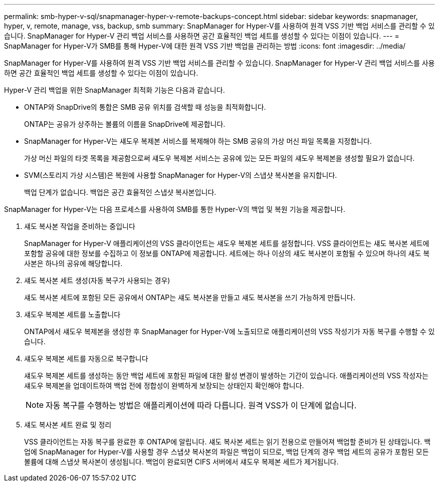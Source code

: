 ---
permalink: smb-hyper-v-sql/snapmanager-hyper-v-remote-backups-concept.html 
sidebar: sidebar 
keywords: snapmanager, hyper, v, remote, manage, vss, backup, smb 
summary: SnapManager for Hyper-V를 사용하여 원격 VSS 기반 백업 서비스를 관리할 수 있습니다. SnapManager for Hyper-V 관리 백업 서비스를 사용하면 공간 효율적인 백업 세트를 생성할 수 있다는 이점이 있습니다. 
---
= SnapManager for Hyper-V가 SMB를 통해 Hyper-V에 대한 원격 VSS 기반 백업을 관리하는 방법
:icons: font
:imagesdir: ../media/


[role="lead"]
SnapManager for Hyper-V를 사용하여 원격 VSS 기반 백업 서비스를 관리할 수 있습니다. SnapManager for Hyper-V 관리 백업 서비스를 사용하면 공간 효율적인 백업 세트를 생성할 수 있다는 이점이 있습니다.

Hyper-V 관리 백업을 위한 SnapManager 최적화 기능은 다음과 같습니다.

* ONTAP와 SnapDrive의 통합은 SMB 공유 위치를 검색할 때 성능을 최적화합니다.
+
ONTAP는 공유가 상주하는 볼륨의 이름을 SnapDrive에 제공합니다.

* SnapManager for Hyper-V는 섀도우 복제본 서비스를 복제해야 하는 SMB 공유의 가상 머신 파일 목록을 지정합니다.
+
가상 머신 파일의 타겟 목록을 제공함으로써 섀도우 복제본 서비스는 공유에 있는 모든 파일의 섀도우 복제본을 생성할 필요가 없습니다.

* SVM(스토리지 가상 시스템)은 복원에 사용할 SnapManager for Hyper-V의 스냅샷 복사본을 유지합니다.
+
백업 단계가 없습니다. 백업은 공간 효율적인 스냅샷 복사본입니다.



SnapManager for Hyper-V는 다음 프로세스를 사용하여 SMB를 통한 Hyper-V의 백업 및 복원 기능을 제공합니다.

. 섀도 복사본 작업을 준비하는 중입니다
+
SnapManager for Hyper-V 애플리케이션의 VSS 클라이언트는 섀도우 복제본 세트를 설정합니다. VSS 클라이언트는 섀도 복사본 세트에 포함할 공유에 대한 정보를 수집하고 이 정보를 ONTAP에 제공합니다. 세트에는 하나 이상의 섀도 복사본이 포함될 수 있으며 하나의 섀도 복사본은 하나의 공유에 해당합니다.

. 섀도 복사본 세트 생성(자동 복구가 사용되는 경우)
+
섀도 복사본 세트에 포함된 모든 공유에서 ONTAP는 섀도 복사본을 만들고 섀도 복사본을 쓰기 가능하게 만듭니다.

. 섀도우 복제본 세트를 노출합니다
+
ONTAP에서 섀도우 복제본을 생성한 후 SnapManager for Hyper-V에 노출되므로 애플리케이션의 VSS 작성기가 자동 복구를 수행할 수 있습니다.

. 섀도우 복제본 세트를 자동으로 복구합니다
+
섀도우 복제본 세트를 생성하는 동안 백업 세트에 포함된 파일에 대한 활성 변경이 발생하는 기간이 있습니다. 애플리케이션의 VSS 작성자는 섀도우 복제본을 업데이트하여 백업 전에 정합성이 완벽하게 보장되는 상태인지 확인해야 합니다.

+
[NOTE]
====
자동 복구를 수행하는 방법은 애플리케이션에 따라 다릅니다. 원격 VSS가 이 단계에 없습니다.

====
. 섀도 복사본 세트 완료 및 정리
+
VSS 클라이언트는 자동 복구를 완료한 후 ONTAP에 알립니다. 섀도 복사본 세트는 읽기 전용으로 만들어져 백업할 준비가 된 상태입니다. 백업에 SnapManager for Hyper-V를 사용할 경우 스냅샷 복사본의 파일은 백업이 되므로, 백업 단계의 경우 백업 세트의 공유가 포함된 모든 볼륨에 대해 스냅샷 복사본이 생성됩니다. 백업이 완료되면 CIFS 서버에서 섀도우 복제본 세트가 제거됩니다.


